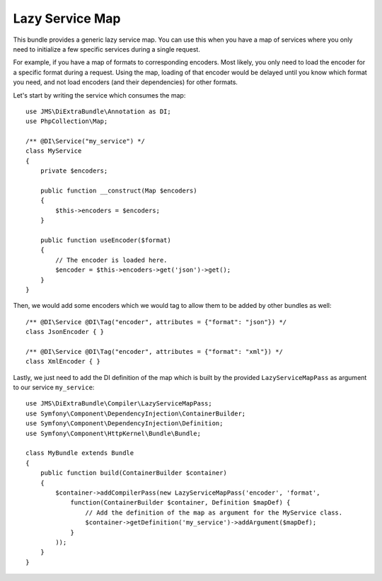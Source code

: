 Lazy Service Map
================

This bundle provides a generic lazy service map. You can use this when you have a map of services where you only need to
initialize a few specific services during a single request.

For example, if you have a map of formats to corresponding encoders. Most likely, you only need to load the encoder for
a specific format during a request. Using the map, loading of that encoder would be delayed until you know which format
you need, and not load encoders (and their dependencies) for other formats.

Let's start by writing the service which consumes the map::

    use JMS\DiExtraBundle\Annotation as DI;
    use PhpCollection\Map;

    /** @DI\Service("my_service") */
    class MyService
    {
        private $encoders;

        public function __construct(Map $encoders)
        {
            $this->encoders = $encoders;
        }

        public function useEncoder($format)
        {
            // The encoder is loaded here.
            $encoder = $this->encoders->get('json')->get();
        }
    }

Then, we would add some encoders which we would tag to allow them to be added by other bundles as well::

    /** @DI\Service @DI\Tag("encoder", attributes = {"format": "json"}) */
    class JsonEncoder { }

    /** @DI\Service @DI\Tag("encoder", attributes = {"format": "xml"}) */
    class XmlEncoder { }


Lastly, we just need to add the DI definition of the map which is built by the provided ``LazyServiceMapPass`` as
argument to our service ``my_service``::

    use JMS\DiExtraBundle\Compiler\LazyServiceMapPass;
    use Symfony\Component\DependencyInjection\ContainerBuilder;
    use Symfony\Component\DependencyInjection\Definition;
    use Symfony\Component\HttpKernel\Bundle\Bundle;

    class MyBundle extends Bundle
    {
        public function build(ContainerBuilder $container)
        {
            $container->addCompilerPass(new LazyServiceMapPass('encoder', 'format',
                function(ContainerBuilder $container, Definition $mapDef) {
                    // Add the definition of the map as argument for the MyService class.
                    $container->getDefinition('my_service')->addArgument($mapDef);
                }
            ));
        }
    }



